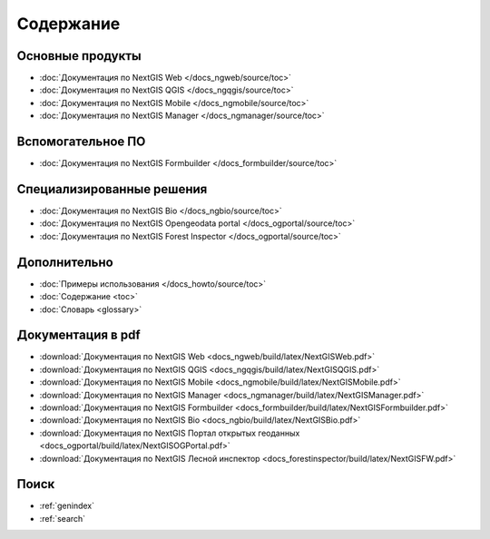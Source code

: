 .. Документация NextGIS master file, created by
   sphinx-quickstart on Thu Apr  2 20:31:31 2015.
   You can adapt this file completely to your liking, but it should at least
   contain the root `toctree` directive.

##########
Содержание
##########

*****************
Основные продукты
*****************

* :doc:`Документация по NextGIS Web </docs_ngweb/source/toc>`
* :doc:`Документация по NextGIS QGIS </docs_ngqgis/source/toc>`
* :doc:`Документация по NextGIS Mobile </docs_ngmobile/source/toc>`
* :doc:`Документация по NextGIS Manager </docs_ngmanager/source/toc>`

*****************
Вспомогательное ПО
*****************

* :doc:`Документация по NextGIS Formbuilder </docs_formbuilder/source/toc>`

**************************
Специализированные решения
**************************

* :doc:`Документация по NextGIS Bio </docs_ngbio/source/toc>`
* :doc:`Документация по NextGIS Opengeodata portal </docs_ogportal/source/toc>`
* :doc:`Документация по NextGIS Forest Inspector </docs_ogportal/source/toc>`

*************
Дополнительно
*************

* :doc:`Примеры использования </docs_howto/source/toc>`
* :doc:`Содержание <toc>`
* :doc:`Словарь <glossary>`

******************
Документация в pdf
******************
   
* :download:`Документация по NextGIS Web <docs_ngweb/build/latex/NextGISWeb.pdf>`
* :download:`Документация по NextGIS QGIS <docs_ngqgis/build/latex/NextGISQGIS.pdf>`
* :download:`Документация по NextGIS Mobile <docs_ngmobile/build/latex/NextGISMobile.pdf>`
* :download:`Документация по NextGIS Manager <docs_ngmanager/build/latex/NextGISManager.pdf>`
* :download:`Документация по NextGIS Formbuilder <docs_formbuilder/build/latex/NextGISFormbuilder.pdf>`
* :download:`Документация по NextGIS Bio <docs_ngbio/build/latex/NextGISBio.pdf>`
* :download:`Документация по NextGIS Портал открытых геоданных <docs_ogportal/build/latex/NextGISOGPortal.pdf>`
* :download:`Документация по NextGIS Лесной инспектор <docs_forestinspector/build/latex/NextGISFW.pdf>`

*****
Поиск
*****

* :ref:`genindex`
* :ref:`search`
 

.. only:: html

   Данная документация распространяется по лицензии Creative Commons 
   **"Attribution-NoDerivs" ("Атрибуция — Без производных произведений") СC BY-ND**
   
   .. image:: _static/cc_by.png  
